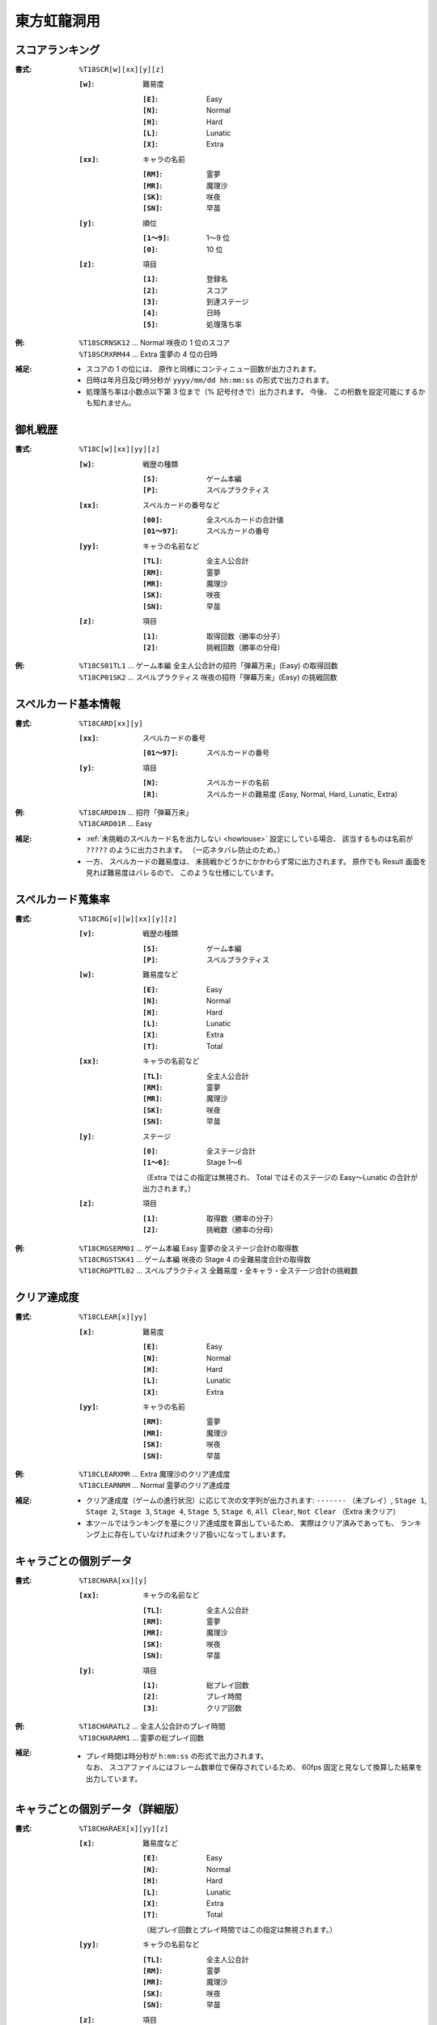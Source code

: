 .. _Th18Formats:

東方虹龍洞用
============

.. _T18SCR:

スコアランキング
----------------

:書式: ``%T18SCR[w][xx][y][z]``

    :``[w]``: 難易度

        :``[E]``: Easy
        :``[N]``: Normal
        :``[H]``: Hard
        :``[L]``: Lunatic
        :``[X]``: Extra

    :``[xx]``: キャラの名前

        :``[RM]``: 霊夢
        :``[MR]``: 魔理沙
        :``[SK]``: 咲夜
        :``[SN]``: 早苗

    :``[y]``: 順位

        :``[1～9]``: 1～9 位
        :``[0]``:    10 位

    :``[z]``: 項目

        :``[1]``: 登録名
        :``[2]``: スコア
        :``[3]``: 到達ステージ
        :``[4]``: 日時
        :``[5]``: 処理落ち率

:例:
    | ``%T18SCRNSK12`` ... Normal 咲夜の 1 位のスコア
    | ``%T18SCRXRM44`` ... Extra 霊夢の 4 位の日時

:補足:
    - スコアの 1 の位には、 原作と同様にコンティニュー回数が出力されます。
    - 日時は年月日及び時分秒が ``yyyy/mm/dd hh:mm:ss`` の形式で出力されます。
    - 処理落ち率は小数点以下第 3 位まで（% 記号付きで）出力されます。
      今後、 この桁数を設定可能にするかも知れません。

.. _T18C:

御札戦歴
--------

:書式: ``%T18C[w][xx][yy][z]``

    :``[w]``: 戦歴の種類

        :``[S]``: ゲーム本編
        :``[P]``: スペルプラクティス

    :``[xx]``: スペルカードの番号など

        :``[00]``:     全スペルカードの合計値
        :``[01～97]``: スペルカードの番号

    :``[yy]``: キャラの名前など

        :``[TL]``: 全主人公合計
        :``[RM]``: 霊夢
        :``[MR]``: 魔理沙
        :``[SK]``: 咲夜
        :``[SN]``: 早苗

    :``[z]``: 項目

        :``[1]``: 取得回数（勝率の分子）
        :``[2]``: 挑戦回数（勝率の分母）

:例:
    | ``%T18CS01TL1`` ... ゲーム本編
      全主人公合計の招符「弾幕万来」(Easy) の取得回数
    | ``%T18CP01SK2`` ... スペルプラクティス
      咲夜の招符「弾幕万来」(Easy) の挑戦回数

.. _T18CARD:

スペルカード基本情報
--------------------

:書式: ``%T18CARD[xx][y]``

    :``[xx]``: スペルカードの番号

        :``[01～97]``: スペルカードの番号

    :``[y]``: 項目

        :``[N]``: スペルカードの名前
        :``[R]``: スペルカードの難易度 (Easy, Normal, Hard, Lunatic, Extra)

:例:
    | ``%T18CARD01N`` ... 招符「弾幕万来」
    | ``%T18CARD01R`` ... Easy

:補足:
    - :ref:`未挑戦のスペルカード名を出力しない <howtouse>` 設定にしている場合、
      該当するものは名前が ``?????`` のように出力されます。
      （一応ネタバレ防止のため。）
    - 一方、 スペルカードの難易度は、
      未挑戦かどうかにかかわらず常に出力されます。
      原作でも Result 画面を見れば難易度はバレるので、
      このような仕様にしています。

.. _T18CRG:

スペルカード蒐集率
------------------

:書式: ``%T18CRG[v][w][xx][y][z]``

    :``[v]``: 戦歴の種類

        :``[S]``: ゲーム本編
        :``[P]``: スペルプラクティス

    :``[w]``: 難易度など

        :``[E]``: Easy
        :``[N]``: Normal
        :``[H]``: Hard
        :``[L]``: Lunatic
        :``[X]``: Extra
        :``[T]``: Total

    :``[xx]``: キャラの名前など

        :``[TL]``: 全主人公合計
        :``[RM]``: 霊夢
        :``[MR]``: 魔理沙
        :``[SK]``: 咲夜
        :``[SN]``: 早苗

    :``[y]``: ステージ

        :``[0]``:    全ステージ合計
        :``[1～6]``: Stage 1～6

        （Extra ではこの指定は無視され、 Total ではそのステージの Easy～Lunatic
        の合計が出力されます。）

    :``[z]``: 項目

        :``[1]``: 取得数（勝率の分子）
        :``[2]``: 挑戦数（勝率の分母）

:例:
    | ``%T18CRGSERM01``
      ... ゲーム本編 Easy 霊夢の全ステージ合計の取得数
    | ``%T18CRGSTSK41``
      ... ゲーム本編 咲夜の Stage 4 の全難易度合計の取得数
    | ``%T18CRGPTTL02``
      ... スペルプラクティス 全難易度・全キャラ・全ステージ合計の挑戦数

.. _T18CLEAR:

クリア達成度
------------

:書式: ``%T18CLEAR[x][yy]``

    :``[x]``: 難易度

        :``[E]``: Easy
        :``[N]``: Normal
        :``[H]``: Hard
        :``[L]``: Lunatic
        :``[X]``: Extra

    :``[yy]``: キャラの名前

        :``[RM]``: 霊夢
        :``[MR]``: 魔理沙
        :``[SK]``: 咲夜
        :``[SN]``: 早苗

:例:
    | ``%T18CLEARXMR`` ... Extra 魔理沙のクリア達成度
    | ``%T18CLEARNRM`` ... Normal 霊夢のクリア達成度

:補足:
    - クリア達成度（ゲームの進行状況）に応じて次の文字列が出力されます:
      ``-------`` （未プレイ）, ``Stage 1``, ``Stage 2``, ``Stage 3``,
      ``Stage 4``, ``Stage 5``, ``Stage 6``, ``All Clear``, ``Not Clear``
      （Extra 未クリア）
    - 本ツールではランキングを基にクリア達成度を算出しているため、
      実際はクリア済みであっても、
      ランキング上に存在していなければ未クリア扱いになってしまいます。

.. _T18CHARA:

キャラごとの個別データ
----------------------

:書式: ``%T18CHARA[xx][y]``

    :``[xx]``: キャラの名前など

        :``[TL]``: 全主人公合計
        :``[RM]``: 霊夢
        :``[MR]``: 魔理沙
        :``[SK]``: 咲夜
        :``[SN]``: 早苗

    :``[y]``: 項目

        :``[1]``: 総プレイ回数
        :``[2]``: プレイ時間
        :``[3]``: クリア回数

:例:
    | ``%T18CHARATL2`` ... 全主人公合計のプレイ時間
    | ``%T18CHARARM1`` ... 霊夢の総プレイ回数

:補足:
    - | プレイ時間は時分秒が ``h:mm:ss`` の形式で出力されます。
      | なお、 スコアファイルにはフレーム数単位で保存されているため、
        60fps 固定と見なして換算した結果を出力しています。

.. _T18CHARAEX:

キャラごとの個別データ（詳細版）
--------------------------------

:書式: ``%T18CHARAEX[x][yy][z]``

    :``[x]``: 難易度など

        :``[E]``: Easy
        :``[N]``: Normal
        :``[H]``: Hard
        :``[L]``: Lunatic
        :``[X]``: Extra
        :``[T]``: Total

        （総プレイ回数とプレイ時間ではこの指定は無視されます。）

    :``[yy]``: キャラの名前など

        :``[TL]``: 全主人公合計
        :``[RM]``: 霊夢
        :``[MR]``: 魔理沙
        :``[SK]``: 咲夜
        :``[SN]``: 早苗

    :``[z]``: 項目

        :``[1]``: 総プレイ回数
        :``[2]``: プレイ時間
        :``[3]``: クリア回数

:例:
    | ``%T18CHARAEXETL2`` ... 全主人公合計のプレイ時間
    | ``%T18CHARAEXERM1`` ... 霊夢の総プレイ回数
    | ``%T18CHARAEXTSK3`` ... 咲夜の全難易度合計のクリア回数

:補足:
    - | プレイ時間は時分秒が ``h:mm:ss`` の形式で出力されます。
      | なお、 スコアファイルにはフレーム数単位で保存されているため、
        60fps 固定と見なして換算した結果を出力しています。

.. _T18ABIL:

アビリティカード
----------------

:書式: ``%T18ABIL[xx]``

    :``[xx]``: 番号

        :``[01～56]``: 1～56

:例:
    | ``%T18ABIL02`` ... 命のカード

:補足:
    - 未発見のカード名は ``?????`` のように出力されます。

.. _T18ACHV:

実績
----

:書式: ``%T18ACHV[xx]``

    :``[xx]``: 番号

        :``[01～30]``: 1～30

:例:
    | ``%T18ACHV02`` ... 霊夢でクリア

:補足:
    - 未達成の実績は ``?????`` のように出力されます。

.. _T18PRAC:

プラクティススコア
------------------

:書式: ``%T18PRAC[x][yy][z]``

    :``[x]``: 難易度

        :``[E]``: Easy
        :``[N]``: Normal
        :``[H]``: Hard
        :``[L]``: Lunatic

    :``[yy]``: キャラの名前

        :``[RM]``: 霊夢
        :``[MR]``: 魔理沙
        :``[SK]``: 咲夜
        :``[SN]``: 早苗

    :``[z]``: ステージ

        :``[1～6]``: Stage 1～6

:例:
    | ``%T18PRACESK1`` ... Easy 咲夜の Stage 1 のプラクティススコア
    | ``%T18PRACNRM4`` ... Normal 霊夢の Stage 4 のプラクティススコア
